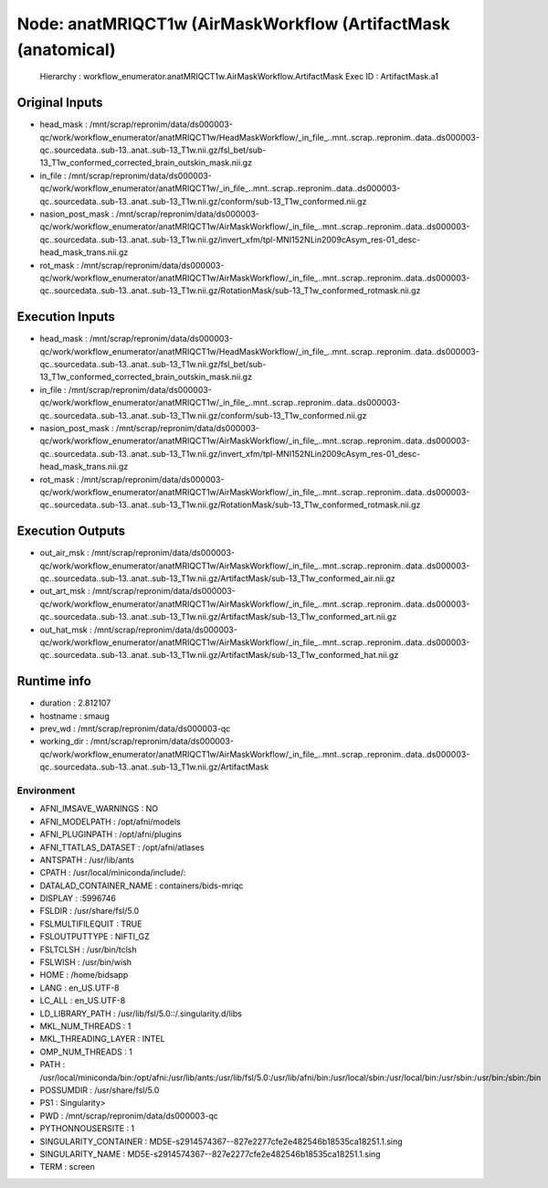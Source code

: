 Node: anatMRIQCT1w (AirMaskWorkflow (ArtifactMask (anatomical)
==============================================================


 Hierarchy : workflow_enumerator.anatMRIQCT1w.AirMaskWorkflow.ArtifactMask
 Exec ID : ArtifactMask.a1


Original Inputs
---------------


* head_mask : /mnt/scrap/repronim/data/ds000003-qc/work/workflow_enumerator/anatMRIQCT1w/HeadMaskWorkflow/_in_file_..mnt..scrap..repronim..data..ds000003-qc..sourcedata..sub-13..anat..sub-13_T1w.nii.gz/fsl_bet/sub-13_T1w_conformed_corrected_brain_outskin_mask.nii.gz
* in_file : /mnt/scrap/repronim/data/ds000003-qc/work/workflow_enumerator/anatMRIQCT1w/_in_file_..mnt..scrap..repronim..data..ds000003-qc..sourcedata..sub-13..anat..sub-13_T1w.nii.gz/conform/sub-13_T1w_conformed.nii.gz
* nasion_post_mask : /mnt/scrap/repronim/data/ds000003-qc/work/workflow_enumerator/anatMRIQCT1w/AirMaskWorkflow/_in_file_..mnt..scrap..repronim..data..ds000003-qc..sourcedata..sub-13..anat..sub-13_T1w.nii.gz/invert_xfm/tpl-MNI152NLin2009cAsym_res-01_desc-head_mask_trans.nii.gz
* rot_mask : /mnt/scrap/repronim/data/ds000003-qc/work/workflow_enumerator/anatMRIQCT1w/AirMaskWorkflow/_in_file_..mnt..scrap..repronim..data..ds000003-qc..sourcedata..sub-13..anat..sub-13_T1w.nii.gz/RotationMask/sub-13_T1w_conformed_rotmask.nii.gz

Execution Inputs
----------------


* head_mask : /mnt/scrap/repronim/data/ds000003-qc/work/workflow_enumerator/anatMRIQCT1w/HeadMaskWorkflow/_in_file_..mnt..scrap..repronim..data..ds000003-qc..sourcedata..sub-13..anat..sub-13_T1w.nii.gz/fsl_bet/sub-13_T1w_conformed_corrected_brain_outskin_mask.nii.gz
* in_file : /mnt/scrap/repronim/data/ds000003-qc/work/workflow_enumerator/anatMRIQCT1w/_in_file_..mnt..scrap..repronim..data..ds000003-qc..sourcedata..sub-13..anat..sub-13_T1w.nii.gz/conform/sub-13_T1w_conformed.nii.gz
* nasion_post_mask : /mnt/scrap/repronim/data/ds000003-qc/work/workflow_enumerator/anatMRIQCT1w/AirMaskWorkflow/_in_file_..mnt..scrap..repronim..data..ds000003-qc..sourcedata..sub-13..anat..sub-13_T1w.nii.gz/invert_xfm/tpl-MNI152NLin2009cAsym_res-01_desc-head_mask_trans.nii.gz
* rot_mask : /mnt/scrap/repronim/data/ds000003-qc/work/workflow_enumerator/anatMRIQCT1w/AirMaskWorkflow/_in_file_..mnt..scrap..repronim..data..ds000003-qc..sourcedata..sub-13..anat..sub-13_T1w.nii.gz/RotationMask/sub-13_T1w_conformed_rotmask.nii.gz


Execution Outputs
-----------------


* out_air_msk : /mnt/scrap/repronim/data/ds000003-qc/work/workflow_enumerator/anatMRIQCT1w/AirMaskWorkflow/_in_file_..mnt..scrap..repronim..data..ds000003-qc..sourcedata..sub-13..anat..sub-13_T1w.nii.gz/ArtifactMask/sub-13_T1w_conformed_air.nii.gz
* out_art_msk : /mnt/scrap/repronim/data/ds000003-qc/work/workflow_enumerator/anatMRIQCT1w/AirMaskWorkflow/_in_file_..mnt..scrap..repronim..data..ds000003-qc..sourcedata..sub-13..anat..sub-13_T1w.nii.gz/ArtifactMask/sub-13_T1w_conformed_art.nii.gz
* out_hat_msk : /mnt/scrap/repronim/data/ds000003-qc/work/workflow_enumerator/anatMRIQCT1w/AirMaskWorkflow/_in_file_..mnt..scrap..repronim..data..ds000003-qc..sourcedata..sub-13..anat..sub-13_T1w.nii.gz/ArtifactMask/sub-13_T1w_conformed_hat.nii.gz


Runtime info
------------


* duration : 2.812107
* hostname : smaug
* prev_wd : /mnt/scrap/repronim/data/ds000003-qc
* working_dir : /mnt/scrap/repronim/data/ds000003-qc/work/workflow_enumerator/anatMRIQCT1w/AirMaskWorkflow/_in_file_..mnt..scrap..repronim..data..ds000003-qc..sourcedata..sub-13..anat..sub-13_T1w.nii.gz/ArtifactMask


Environment
~~~~~~~~~~~


* AFNI_IMSAVE_WARNINGS : NO
* AFNI_MODELPATH : /opt/afni/models
* AFNI_PLUGINPATH : /opt/afni/plugins
* AFNI_TTATLAS_DATASET : /opt/afni/atlases
* ANTSPATH : /usr/lib/ants
* CPATH : /usr/local/miniconda/include/:
* DATALAD_CONTAINER_NAME : containers/bids-mriqc
* DISPLAY : :5996746
* FSLDIR : /usr/share/fsl/5.0
* FSLMULTIFILEQUIT : TRUE
* FSLOUTPUTTYPE : NIFTI_GZ
* FSLTCLSH : /usr/bin/tclsh
* FSLWISH : /usr/bin/wish
* HOME : /home/bidsapp
* LANG : en_US.UTF-8
* LC_ALL : en_US.UTF-8
* LD_LIBRARY_PATH : /usr/lib/fsl/5.0::/.singularity.d/libs
* MKL_NUM_THREADS : 1
* MKL_THREADING_LAYER : INTEL
* OMP_NUM_THREADS : 1
* PATH : /usr/local/miniconda/bin:/opt/afni:/usr/lib/ants:/usr/lib/fsl/5.0:/usr/lib/afni/bin:/usr/local/sbin:/usr/local/bin:/usr/sbin:/usr/bin:/sbin:/bin
* POSSUMDIR : /usr/share/fsl/5.0
* PS1 : Singularity> 
* PWD : /mnt/scrap/repronim/data/ds000003-qc
* PYTHONNOUSERSITE : 1
* SINGULARITY_CONTAINER : MD5E-s2914574367--827e2277cfe2e482546b18535ca18251.1.sing
* SINGULARITY_NAME : MD5E-s2914574367--827e2277cfe2e482546b18535ca18251.1.sing
* TERM : screen

